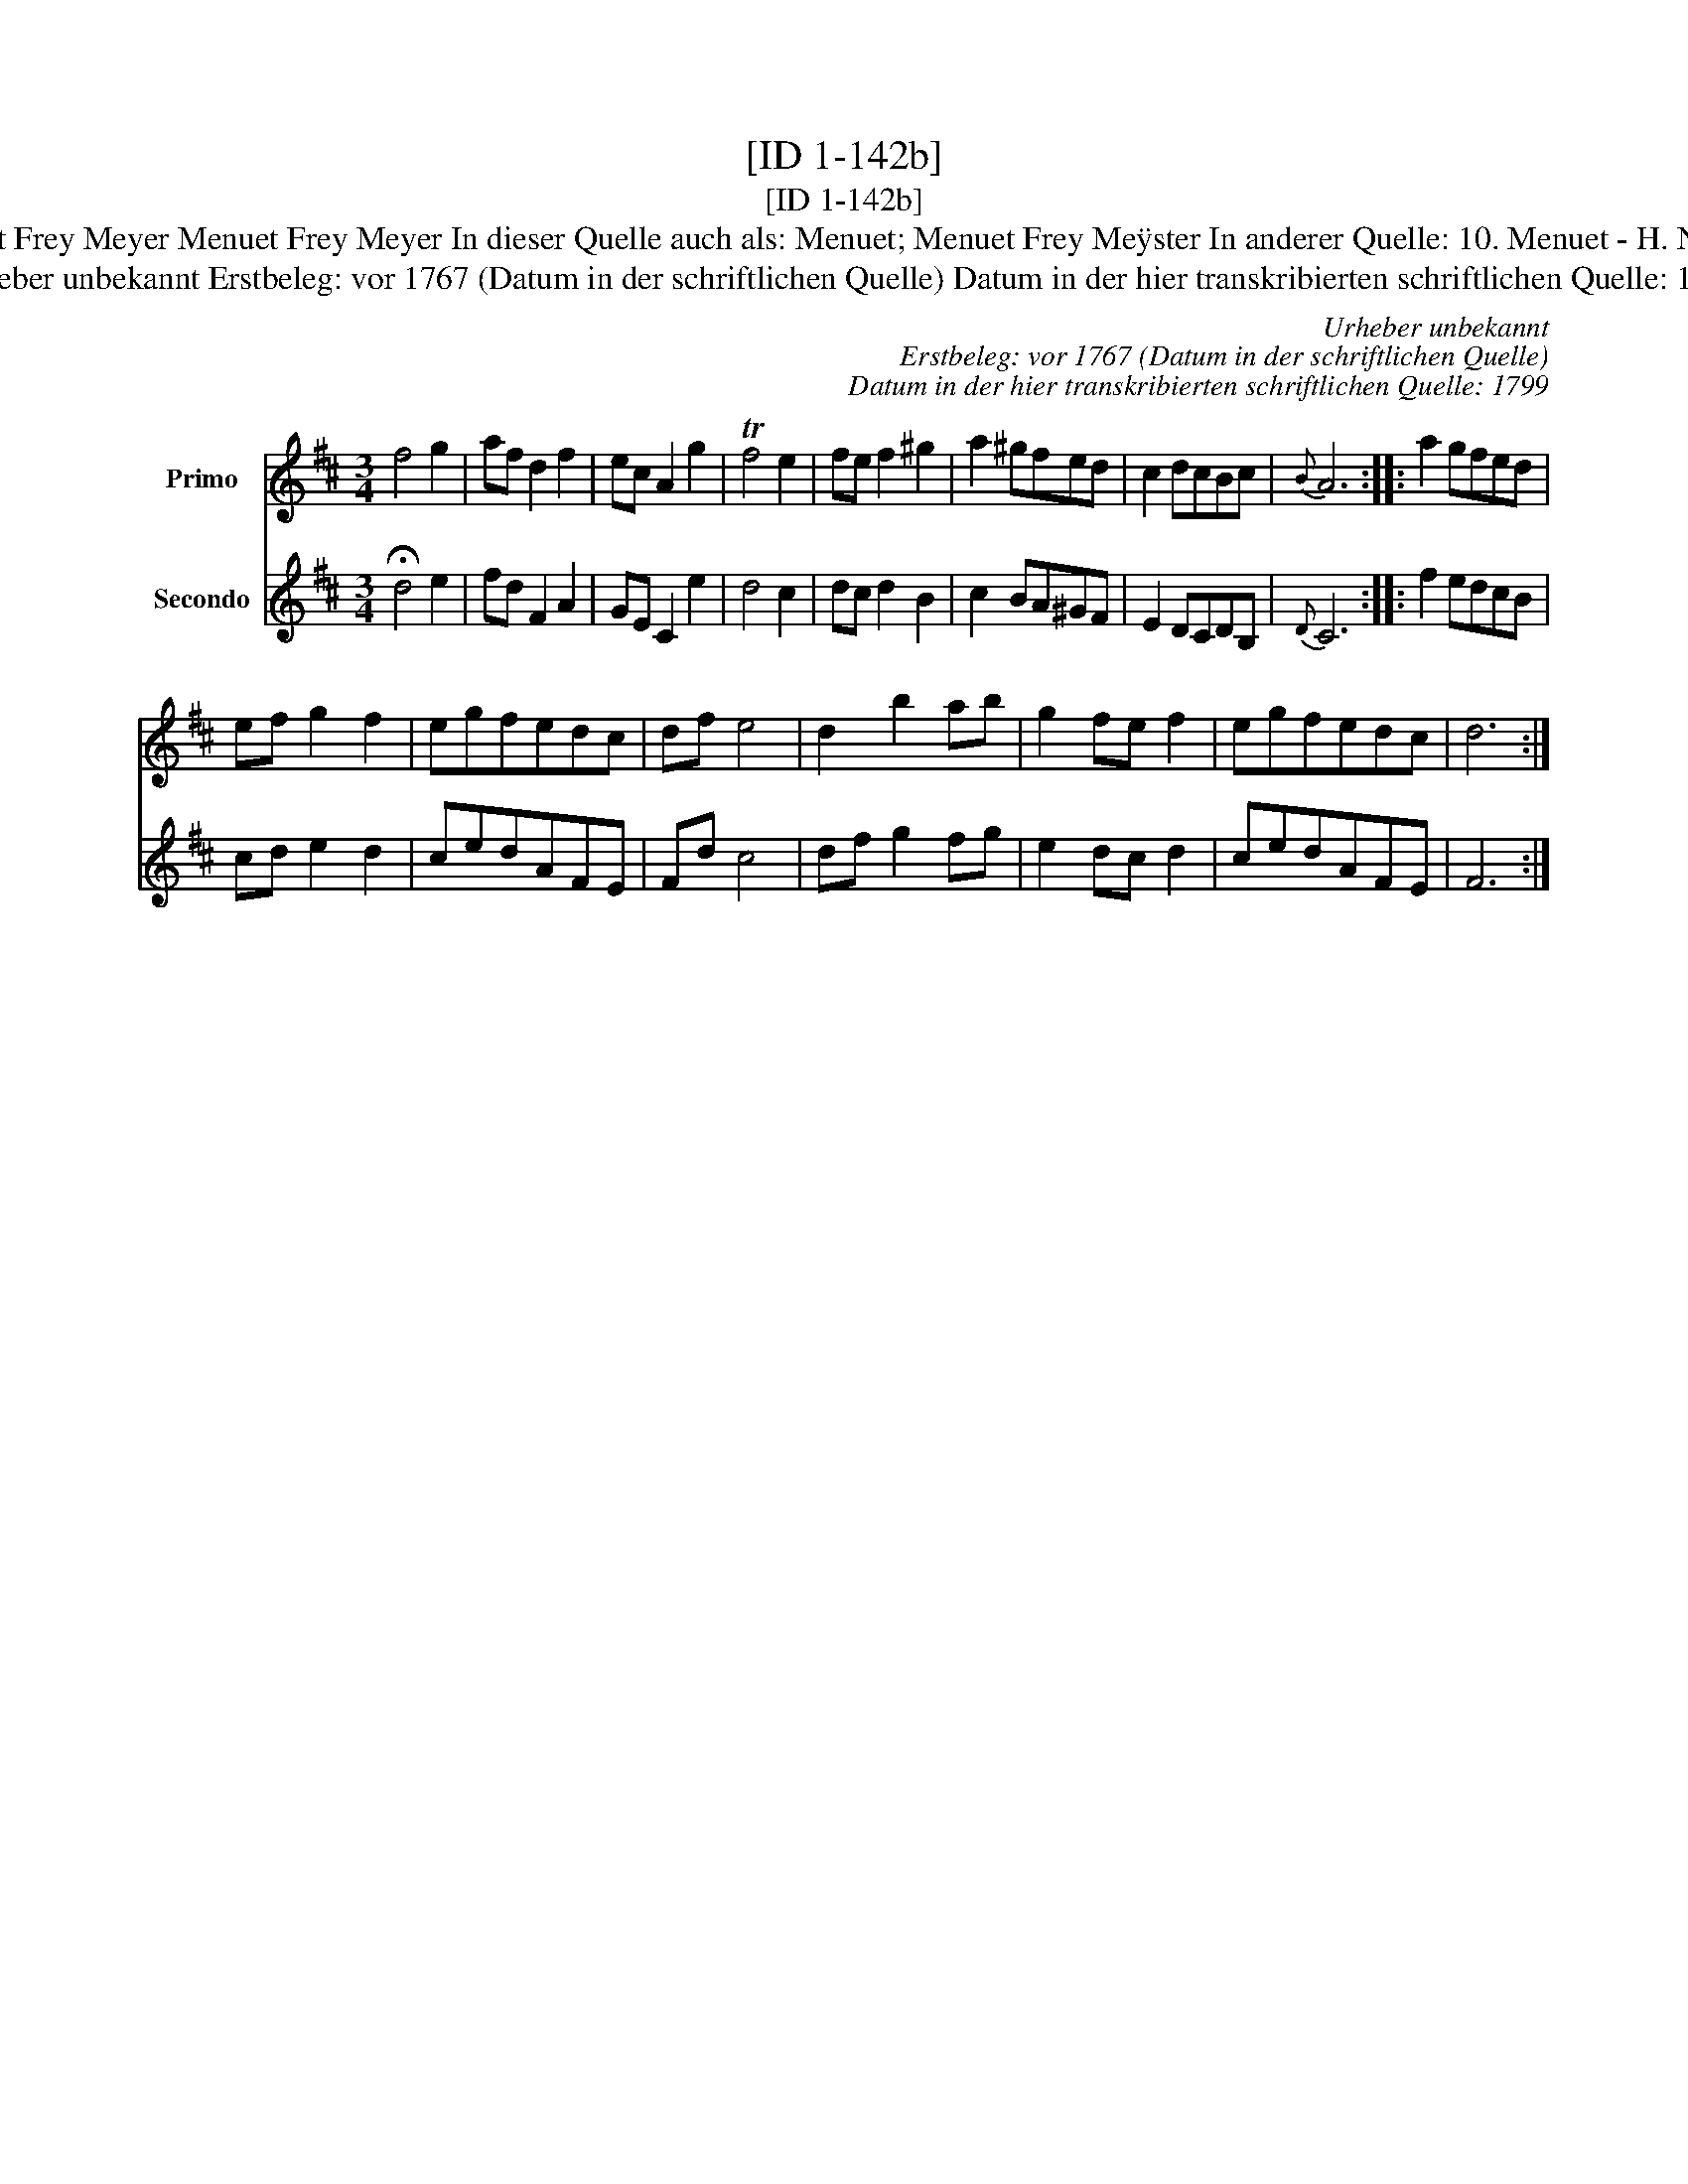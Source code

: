 X:1
T:[ID 1-142b]
T:[ID 1-142b]
T:Bezeichnung standardisiert: Menuet Frey Meyer Menuet Frey Meyer In dieser Quelle auch als: Menuet; Menuet Frey Me\"yster In anderer Quelle: 10. Menuet - H. N. Philipp 1784 (Anm. S. Wascher);
T:Urheber unbekannt Erstbeleg: vor 1767 (Datum in der schriftlichen Quelle) Datum in der hier transkribierten schriftlichen Quelle: 1799
C:Urheber unbekannt
C:Erstbeleg: vor 1767 (Datum in der schriftlichen Quelle)
C:Datum in der hier transkribierten schriftlichen Quelle: 1799
%%score 1 2
L:1/8
M:3/4
K:D
V:1 treble nm="Primo"
V:2 treble nm="Secondo"
V:1
 f4 g2 | af d2 f2 | ec A2 g2 | Tf4 e2 | fe f2 ^g2 | a2 ^gfed | c2 dcBc |{B} A6 :: a2 gfed | %9
 ef g2 f2 | egfedc | df e4 | d2 b2 ab | g2 fe f2 | egfedc | d6 :| %16
V:2
 !fermata!d4 e2 | fd F2 A2 | GE C2 e2 | d4 c2 | dc d2 B2 | c2 BA^GF | E2 DCDB, |{D} C6 :: f2 edcB | %9
 cd e2 d2 | cedAFE | Fd c4 | df g2 fg | e2 dc d2 | cedAFE | F6 :| %16

